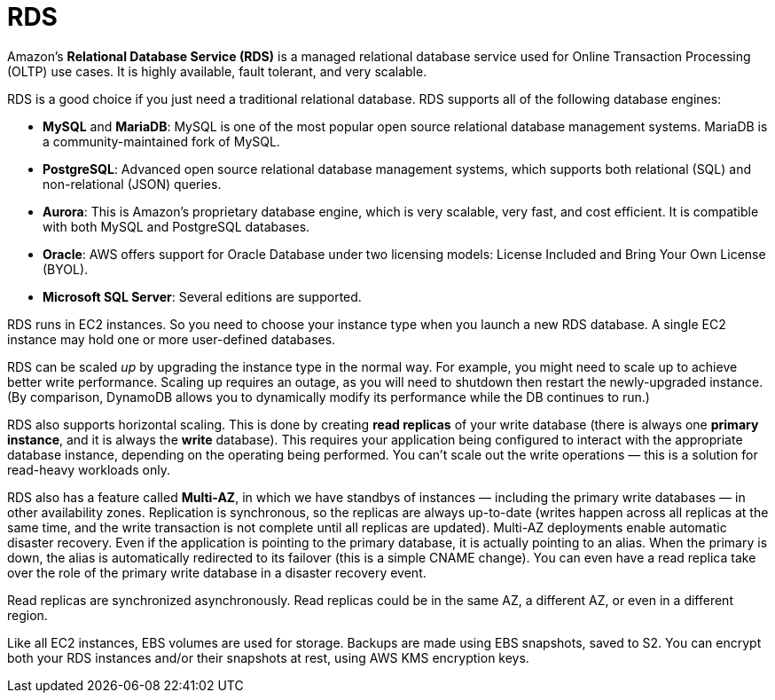 = RDS

Amazon's *Relational Database Service (RDS)* is a managed relational database service used for Online Transaction Processing (OLTP) use cases. It is highly available, fault tolerant, and very scalable.

RDS is a good choice if you just need a traditional relational database. RDS supports all of the following database engines:

* *MySQL* and *MariaDB*: MySQL is one of the most popular open source relational database management systems. MariaDB is a community-maintained fork of MySQL.

* *PostgreSQL*: Advanced open source relational database management systems, which supports both relational (SQL) and non-relational (JSON) queries.

* *Aurora*: This is Amazon's proprietary database engine, which is very scalable, very fast, and cost efficient. It is compatible with both MySQL and PostgreSQL databases.

* *Oracle*: AWS offers support for Oracle Database under two licensing models: License Included and Bring Your Own License (BYOL).

* *Microsoft SQL Server*: Several editions are supported.

RDS runs in EC2 instances. So you need to choose your instance type when you launch a new RDS database. A single EC2 instance may hold one or more user-defined databases.

RDS can be scaled _up_ by upgrading the instance type in the normal way. For example, you might need to scale up to achieve better write performance. Scaling up requires an outage, as you will need to shutdown then restart the newly-upgraded instance. (By comparison, DynamoDB allows you to dynamically modify its performance while the DB continues to run.)

RDS also supports horizontal scaling. This is done by creating *read replicas* of your write database (there is always one *primary instance*, and it is always the *write* database). This requires your application being configured to interact with the appropriate database instance, depending on the operating being performed. You can't scale out the write operations — this is a solution for read-heavy workloads only.

RDS also has a feature called *Multi-AZ*, in which we have standbys of instances — including the primary write databases — in other availability zones. Replication is synchronous, so the replicas are always up-to-date (writes happen across all replicas at the same time, and the write transaction is not complete until all replicas are updated). Multi-AZ deployments enable automatic disaster recovery. Even if the application is pointing to the primary database, it is actually pointing to an alias. When the primary is down, the alias is automatically redirected to its failover (this is a simple CNAME change). You can even have a read replica take over the role of the primary write database in a disaster recovery event.

Read replicas are synchronized asynchronously. Read replicas could be in the same AZ, a different AZ, or even in a different region.

Like all EC2 instances, EBS volumes are used for storage. Backups are made using EBS snapshots, saved to S2. You can encrypt both your RDS instances and/or their snapshots at rest, using AWS KMS encryption keys.
